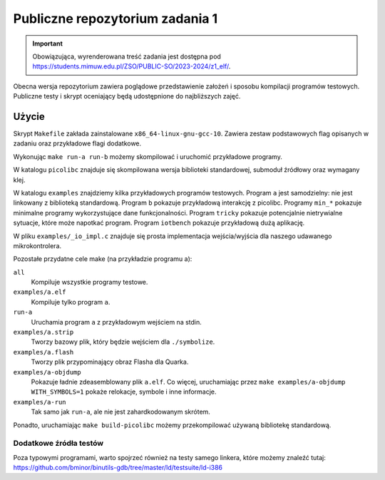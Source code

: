 ================================
Publiczne repozytorium zadania 1
================================

.. important::
    Obowiązująca, wyrenderowana treść zadania jest dostępna pod https://students.mimuw.edu.pl/ZSO/PUBLIC-SO/2023-2024/z1_elf/.

Obecna wersja repozytorium zawiera poglądowe przedstawienie założeń i sposobu kompilacji programów testowych.
Publiczne testy i skrypt oceniający będą udostępnione do najbliższych zajęć.

Użycie
======

Skrypt ``Makefile`` zakłada zainstalowane ``x86_64-linux-gnu-gcc-10``.
Zawiera zestaw podstawowych flag opisanych w zadaniu oraz przykładowe flagi dodatkowe.

Wykonując ``make run-a run-b`` możemy skompilować i uruchomić przykładowe programy.

W katalogu ``picolibc`` znajduje się skompilowana wersja biblioteki standardowej, submoduł źródłowy oraz wymagany klej.

W katalogu ``examples`` znajdziemy kilka przykładowych programów testowych.
Program ``a`` jest samodzielny: nie jest linkowany z biblioteką standardową.
Program ``b`` pokazuje przykładową interakcję z picolibc.
Programy ``min_*`` pokazuje minimalne programy wykorzystujące dane funkcjonalności.
Program ``tricky`` pokazuje potencjalnie nietrywialne sytuacje, które może napotkać program.
Program ``iotbench`` pokazuje przykładową dużą aplikację.

W pliku ``examples/_io_impl.c`` znajduje się prosta implementacja wejścia/wyjścia dla naszego udawanego mikrokontrolera.

Pozostałe przydatne cele make (na przykładzie programu a):

``all``
    Kompiluje wszystkie programy testowe.
``examples/a.elf``
    Kompiluje tylko program ``a``.
``run-a``
    Uruchamia program ``a`` z przykładowym wejściem na stdin.
``examples/a.strip``
    Tworzy bazowy plik, który będzie wejściem dla ``./symbolize``.
``examples/a.flash``
    Tworzy plik przypominający obraz Flasha dla Quarka.
``examples/a-objdump``
    Pokazuje ładnie zdeasemblowany plik ``a.elf``.
    Co więcej, uruchamiając przez ``make examples/a-objdump  WITH_SYMBOLS=1`` pokaże relokacje, symbole i inne informacje.
``examples/a-run``
    Tak samo jak ``run-a``, ale nie jest zahardkodowanym skrótem.

Ponadto, uruchamiając ``make build-picolibc`` możemy przekompilować używaną bibliotekę standardową.

Dodatkowe źródła testów
-----------------------

Poza typowymi programami, warto spojrzeć również na testy samego linkera,
które możemy znaleźć tutaj: https://github.com/bminor/binutils-gdb/tree/master/ld/testsuite/ld-i386
